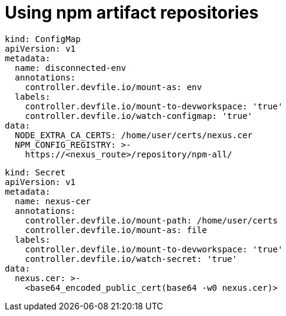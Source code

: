 :navtitle: Using npm artifact repositories
:keywords: npm, artifact-repository, artifact-repositories
:page-aliases: .:using-npm-artifact-repositories

[id="using-npm-artifact-repositories"]
= Using npm artifact repositories

//npm/disconnected-env.yaml
----
kind: ConfigMap
apiVersion: v1
metadata:
  name: disconnected-env
  annotations:
    controller.devfile.io/mount-as: env
  labels:
    controller.devfile.io/mount-to-devworkspace: 'true'
    controller.devfile.io/watch-configmap: 'true'
data:
  NODE_EXTRA_CA_CERTS: /home/user/certs/nexus.cer
  NPM_CONFIG_REGISTRY: >-
    https://<nexus_route>/repository/npm-all/
----

//npm/nexus.cer.yaml
----
kind: Secret
apiVersion: v1
metadata:
  name: nexus-cer
  annotations:
    controller.devfile.io/mount-path: /home/user/certs
    controller.devfile.io/mount-as: file
  labels:
    controller.devfile.io/mount-to-devworkspace: 'true'
    controller.devfile.io/watch-secret: 'true'
data:
  nexus.cer: >-
    <base64_encoded_public_cert(base64 -w0 nexus.cer)>
----

